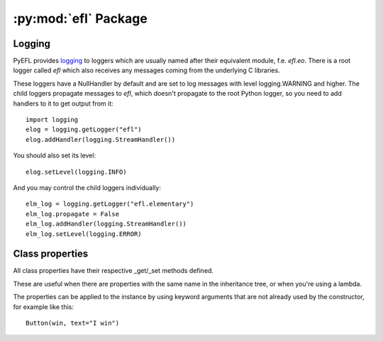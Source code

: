 .. module:: efl

:py:mod:`efl` Package
=====================

.. versionadded:: 1.8

Logging
-------

PyEFL provides `logging <http://docs.python.org/2/library/logging.html>`_
to loggers which are usually named after their equivalent module,
f.e. *efl.eo*. There is a root logger called *efl* which also receives
any messages coming from the underlying C libraries.

These loggers have a NullHandler by default and are set to log messages
with level logging.WARNING and higher. The child loggers propagate
messages to *efl*, which doesn't propagate to the root Python logger,
so you need to add handlers to it to get output from it::

    import logging
    elog = logging.getLogger("efl")
    elog.addHandler(logging.StreamHandler())

You should also set its level::

    elog.setLevel(logging.INFO)

And you may control the child loggers individually::

    elm_log = logging.getLogger("efl.elementary")
    elm_log.propagate = False
    elm_log.addHandler(logging.StreamHandler())
    elm_log.setLevel(logging.ERROR)

.. versionadded:: 1.8
    Loggers

Class properties
----------------

All class properties have their respective _get/_set methods defined.

These are useful when there are properties with the same name in the
inheritance tree, or when you're using a lambda.

The properties can be applied to the instance by using keyword arguments that
are not already used by the constructor, for example like this::

    Button(win, text="I win")

.. versionadded:: 1.8
    Using keyword arguments to set properties
